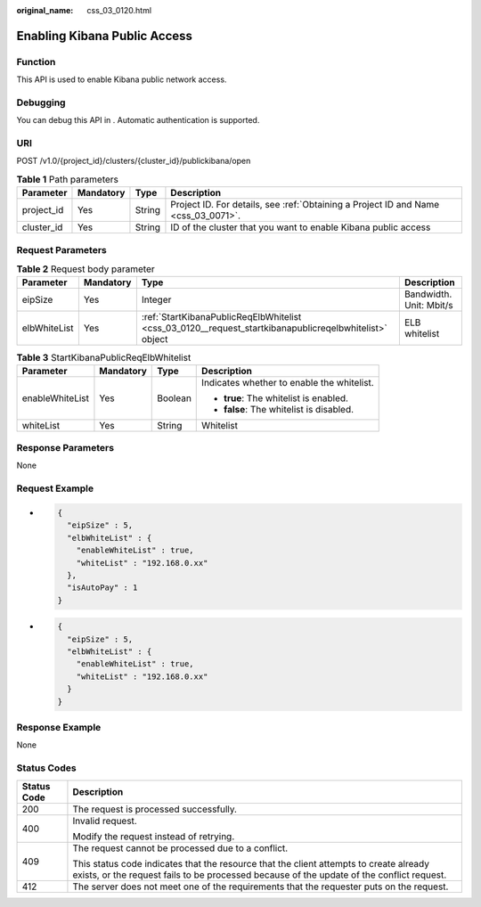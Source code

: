 :original_name: css_03_0120.html

.. _css_03_0120:

Enabling Kibana Public Access
=============================

Function
--------

This API is used to enable Kibana public network access.

Debugging
---------

You can debug this API in . Automatic authentication is supported.

URI
---

POST /v1.0/{project_id}/clusters/{cluster_id}/publickibana/open

.. table:: **Table 1** Path parameters

   +------------+-----------+--------+------------------------------------------------------------------------------------+
   | Parameter  | Mandatory | Type   | Description                                                                        |
   +============+===========+========+====================================================================================+
   | project_id | Yes       | String | Project ID. For details, see :ref:`Obtaining a Project ID and Name <css_03_0071>`. |
   +------------+-----------+--------+------------------------------------------------------------------------------------+
   | cluster_id | Yes       | String | ID of the cluster that you want to enable Kibana public access                     |
   +------------+-----------+--------+------------------------------------------------------------------------------------+

Request Parameters
------------------

.. table:: **Table 2** Request body parameter

   +--------------+-----------+--------------------------------------------------------------------------------------------------------+-------------------------+
   | Parameter    | Mandatory | Type                                                                                                   | Description             |
   +==============+===========+========================================================================================================+=========================+
   | eipSize      | Yes       | Integer                                                                                                | Bandwidth. Unit: Mbit/s |
   +--------------+-----------+--------------------------------------------------------------------------------------------------------+-------------------------+
   | elbWhiteList | Yes       | :ref:`StartKibanaPublicReqElbWhitelist <css_03_0120__request_startkibanapublicreqelbwhitelist>` object | ELB whitelist           |
   +--------------+-----------+--------------------------------------------------------------------------------------------------------+-------------------------+

.. _css_03_0120__request_startkibanapublicreqelbwhitelist:

.. table:: **Table 3** StartKibanaPublicReqElbWhitelist

   +-----------------+-----------------+-----------------+--------------------------------------------+
   | Parameter       | Mandatory       | Type            | Description                                |
   +=================+=================+=================+============================================+
   | enableWhiteList | Yes             | Boolean         | Indicates whether to enable the whitelist. |
   |                 |                 |                 |                                            |
   |                 |                 |                 | -  **true**: The whitelist is enabled.     |
   |                 |                 |                 | -  **false**: The whitelist is disabled.   |
   +-----------------+-----------------+-----------------+--------------------------------------------+
   | whiteList       | Yes             | String          | Whitelist                                  |
   +-----------------+-----------------+-----------------+--------------------------------------------+

Response Parameters
-------------------

None

Request Example
---------------

-  .. code-block::

      {
        "eipSize" : 5,
        "elbWhiteList" : {
          "enableWhiteList" : true,
          "whiteList" : "192.168.0.xx"
        },
        "isAutoPay" : 1
      }

-  .. code-block::

      {
        "eipSize" : 5,
        "elbWhiteList" : {
          "enableWhiteList" : true,
          "whiteList" : "192.168.0.xx"
        }
      }

Response Example
----------------

None

Status Codes
------------

+-----------------------------------+-------------------------------------------------------------------------------------------------------------------------------------------------------------------------------------+
| Status Code                       | Description                                                                                                                                                                         |
+===================================+=====================================================================================================================================================================================+
| 200                               | The request is processed successfully.                                                                                                                                              |
+-----------------------------------+-------------------------------------------------------------------------------------------------------------------------------------------------------------------------------------+
| 400                               | Invalid request.                                                                                                                                                                    |
|                                   |                                                                                                                                                                                     |
|                                   | Modify the request instead of retrying.                                                                                                                                             |
+-----------------------------------+-------------------------------------------------------------------------------------------------------------------------------------------------------------------------------------+
| 409                               | The request cannot be processed due to a conflict.                                                                                                                                  |
|                                   |                                                                                                                                                                                     |
|                                   | This status code indicates that the resource that the client attempts to create already exists, or the request fails to be processed because of the update of the conflict request. |
+-----------------------------------+-------------------------------------------------------------------------------------------------------------------------------------------------------------------------------------+
| 412                               | The server does not meet one of the requirements that the requester puts on the request.                                                                                            |
+-----------------------------------+-------------------------------------------------------------------------------------------------------------------------------------------------------------------------------------+
